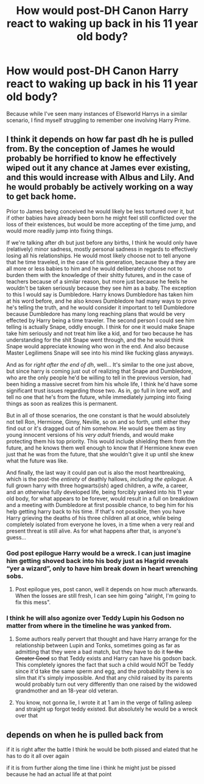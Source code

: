 #+TITLE: How would post-DH Canon Harry react to waking up back in his 11 year old body?

* How would post-DH Canon Harry react to waking up back in his 11 year old body?
:PROPERTIES:
:Author: Raesong
:Score: 7
:DateUnix: 1580877633.0
:DateShort: 2020-Feb-05
:FlairText: Discussion
:END:
Because while I've seen many instances of Elseworld Harrys in a similar scenario, I find myself struggling to remember one involving Harry Prime.


** I think it depends on how far past dh he is pulled from. By the conception of James he would probably be horrified to know he effectively wiped out it any chance at James ever existing, and this would increase with Albus and Lily. And he would probably be actively working on a way to get back home.

Prior to James being conceived he would likely be less tortured over it, but if other babies have already been born he might feel still conflicted over the loss of their existences, but would be more accepting of the time jump, and would more readily jump into fixing things.

If we're talking after dh but just before any births, I think he would only have (relatively) minor sadness, mostly personal sadness in regards to effectively losing all his relationships. He would most likely choose not to tell anyone that he time traveled, in the case of his generation, because they a they are all more or less babies to him and he would deliberately choose not to burden them with the knowledge of their shitty futures, and in the case of teachers because of a similar reason, but more just because he feels he wouldn't be taken seriously because they see /him/ as a baby. The exception to this I would say is Dumbledore. Harry knows Dumbledore has taken him at his word before, and he also knows Dumbledore had many ways to prove he's telling the truth, and he would consider it important to tell Dumbledore because Dumbledore has many long reaching plans that would be very effected by Harry being a time traveler. The second person I could see him telling is actually Snape, oddly enough. I think for one it would make Snape take him seriously and not treat him like a kid, and for two because he has understanding for the shit Snape went through, and the he would think Snape would appreciate knowing who won in the end. And also because Master Legilimens Snape will see into his mind like fucking glass anyways.

And as for /right after the end of dh/, well... It's similar to the one just above, but since harry is coming just out of realizing that Snape and Dumbledore, who are the only people he'd be willing to tell in the previous version, had been hiding a massive secret from him his whole life, I think he'd have some significant trust issues regarding those two. As in, go full in lone wolf, and tell no one that he's from the future, while immediately jumping into fixing things as soon as realizes this is permanent.

But in all of those scenarios, the one constant is that he would absolutely not tell Ron, Hermione, Ginny, Neville, so on and so forth, until either they find out or it's dragged out of him somehow. He would see them as tiny young innocent versions of his /very adult/ friends, and would make protecting them his top priority. This would include shielding them from the future, and he knows them well enough to know that if Hermione knew even just that he was from the future, that she wouldn't give it up until she knew what the future was like.

And finally, the last way it could pan out is also the most heartbreaking, which is the post-the /entirety/ of deathly hallows, /including the epilogue./ A full grown harry with three hogwarts(ish) aged children, a wife, a career, and an otherwise fully developed life, being forcibly yanked into his 11 year old body, for what appears to be forever, would result in a full on breakdown and a meeting with Dumbledore at first possible chance, to beg him for his help getting harry back to his time. If that's not possible, then you have Harry grieving the deaths of his three children all at once, while being completely isolated from everyone he loves, in a time when a very real and present threat is still alive. As for what happens after that, is anyone's guess...
:PROPERTIES:
:Author: difinity1
:Score: 9
:DateUnix: 1580885568.0
:DateShort: 2020-Feb-05
:END:

*** God post epilogue Harry would be a wreck. I can just imagine him getting shoved back into his body just as Hagrid reveals “yer a wizard”, only to have him break down in heart wrenching sobs.
:PROPERTIES:
:Author: dancortens
:Score: 6
:DateUnix: 1580903293.0
:DateShort: 2020-Feb-05
:END:

**** Post epilogue yes, post canon, well it depends on how much afterwards. When the losses are still fresh, I can see him going "alright, I'm going to fix this mess".
:PROPERTIES:
:Author: Hellstrike
:Score: 3
:DateUnix: 1580910558.0
:DateShort: 2020-Feb-05
:END:


*** I think he will also agonize over Teddy Lupin his Godson no matter from where in the timeline he was yanked from.
:PROPERTIES:
:Author: HHrPie
:Score: 4
:DateUnix: 1580895508.0
:DateShort: 2020-Feb-05
:END:

**** Some authors really pervert that thought and have Harry arrange for the relationship between Lupin and Tonks, sometimes going as far as admitting that they were a bad match, but they have to do it +for the Greater Good+ so that Teddy exists and Harry can have his godson back. This completely ignores the fact that such a child would NOT be Teddy since it'd take the same sperm and egg, and the probability there is so slim that it's simply impossible. And that any child raised by its parents would probably turn out very differently than one raised by the widowed grandmother and an 18-year old veteran.
:PROPERTIES:
:Author: Hellstrike
:Score: 4
:DateUnix: 1580910332.0
:DateShort: 2020-Feb-05
:END:


**** You know, not gonna lie, I wrote it at 1 am in the verge of falling asleep and straight up forgot teddy existed. But absolutely he would be a wreck over that
:PROPERTIES:
:Author: difinity1
:Score: 1
:DateUnix: 1580922350.0
:DateShort: 2020-Feb-05
:END:


** depends on when he is pulled back from

if it is right after the battle I think he would be both pissed and elated that he has to do it all over again

if it is from further along the time line i think he might just be pissed because he had an actual life at that point
:PROPERTIES:
:Author: Kingslayer629736
:Score: 3
:DateUnix: 1580934171.0
:DateShort: 2020-Feb-05
:END:
